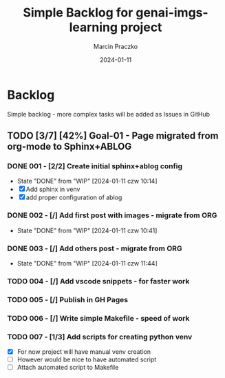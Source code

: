 * Configuration of this file                                       :noexport:

#+COMMENT: This header is generated from yasnippet (main-header)
#+COMMENT: version: 0.1.0

#+TODO: TODO(t) NEXT(x) WIP(i) WAIT(w) | DONE(d!) CANCELED(c@)

#+TITLE:     Simple Backlog for genai-imgs-learning project
#+AUTHOR:    Marcin Praczko
#+EMAIL:     marcin.praczko@gmail.com
#+DATE:      2024-01-11

#+COLUMNS: %PRIORITY(PR) %40ITEM(Task) %TAGS %TODO %CLOCKSUM %CLICKUP

#+DESCRIPTION: Simple backlog for this project to keep details what needs to be done
#+KEYWORDS:
#+LANGUAGE:  en
#+OPTIONS:   H:3 num:t toc:t \n:nil @:t ::t |:t ^:nil -:t f:t *:t <:t
#+OPTIONS:   TeX:t LaTeX:t skip:nil d:nil todo:t pri:nil tags:not-in-toc
#+INFOJS_OPT: view:nil toc:nil ltoc:t mouse:underline buttons:0 path:http://orgmode.org/org-info.js
#+EXPORT_SELECT_TAGS: export
#+EXPORT_EXCLUDE_TAGS: noexport
#+LINK_UP:
#+LINK_HOME:
#+XSLT:

* Table of content                                                 :noexport:

* Backlog

Simple backlog - more complex tasks will be added as Issues in GitHub

** TODO [3/7] [42%] Goal-01 - Page migrated from org-mode to Sphinx+ABLOG

*** DONE 001 - [2/2] Create initial sphinx+ablog config
:PROPERTIES:
:ID:       001
:END:

- State "DONE"       from "WIP"        [2024-01-11 czw 10:14]
- [X] Add sphinx in venv
- [X] add proper configuration of ablog

*** DONE 002 - [/] Add first post with images - migrate from ORG
:PROPERTIES:
:ID:       002
:END:

- State "DONE"       from "WIP"        [2024-01-11 czw 10:41]
*** DONE 003 - [/] Add others post - migrate from ORG
:PROPERTIES:
:ID:       003
:END:

- State "DONE"       from "WIP"        [2024-01-11 czw 11:44]

*** TODO 004 - [/] Add vscode snippets - for faster work
:PROPERTIES:
:ID:       004
:END:

*** TODO 005 - [/] Publish in GH Pages
:PROPERTIES:
:ID:       005
:END:

*** TODO 006 - [/] Write simple Makefile - speed of work
:PROPERTIES:
:ID:       006
:END:

*** TODO 007 - [1/3] Add scripts for creating python venv
:PROPERTIES:
:ID:       007
:END:

- [X] For now project will have manual venv creation
- [ ] However would be nice to have automated script
- [ ] Attach automated script to Makefile
